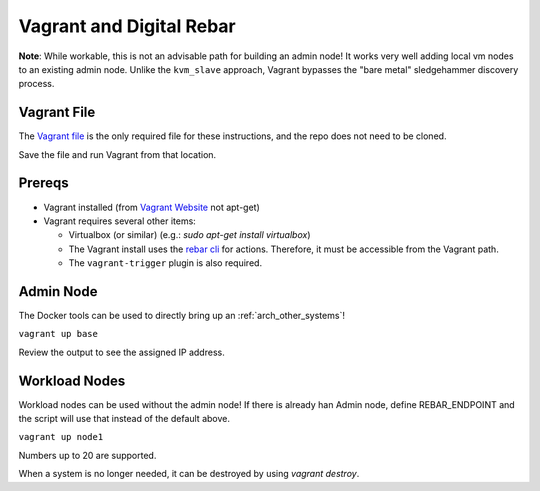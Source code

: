 .. index::
  Vagrant

.. _vagrant:

Vagrant and  Digital Rebar
==========================

**Note**: While workable, this is not an advisable path for building an admin node!  It works very well adding local vm nodes to an existing admin node.  Unlike the ``kvm_slave`` approach, Vagrant bypasses the "bare metal" sledgehammer discovery process.

Vagrant File
------------

The `Vagrant file <https://raw.githubusercontent.com/rackn/digitalrebar-deploy/master/Vagrantfile>`_ is the only required file for these instructions, and the repo does not need to be cloned.

Save the file and run Vagrant from that location.

Prereqs
-------

* Vagrant installed (from `Vagrant Website <http://www.vagrantup.com/downloads.html>`_ not apt-get)
* Vagrant requires several other items:

  * Virtualbox (or similar) (e.g.: `sudo apt-get install virtualbox`)

  * The Vagrant install uses the `rebar cli <../cli/README.rst>`_ for actions.  Therefore, it must be accessible from the Vagrant path.

  * The ``vagrant-trigger`` plugin is also required.

Admin Node
----------

The Docker tools can be used to directly bring up an :ref:`arch_other_systems`!

``vagrant up base``

Review the output to see the assigned IP address.

Workload Nodes
--------------

Workload nodes can be used without the admin node! If there is already han Admin node, define REBAR_ENDPOINT and the script will use that instead of the default above.

``vagrant up node1``

Numbers up to 20 are supported.

When a system is no longer needed, it can be destroyed by using `vagrant destroy`.
